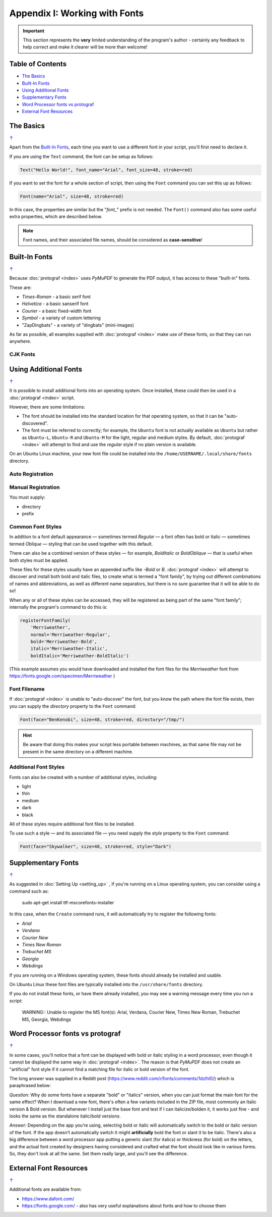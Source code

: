 ==============================
Appendix I: Working with Fonts
==============================

.. |dash| unicode:: U+2014 .. EM DASH SIGN

.. IMPORTANT::

   This section represents the **very** limited understanding of the program's
   author - certainly any feedback to help correct and make it clearer will be
   more than welcome!

.. _table-of-contents:

Table of Contents
=================

- `The Basics`_
- `Built-In Fonts`_
- `Using Additional Fonts`_
- `Supplementary Fonts`_
- `Word Processor fonts vs protograf`_
- `External Font Resources`_


The Basics
==========
`↑ <table-of-contents_>`_

Apart from the `Built-In Fonts`_, each time you want to use a different font
in your script, you'll first need to declare it.

If you are using the ``Text`` command, the font can be setup as follows:

.. code:: python

    Text("Hello World!", font_name="Arial", font_size=48, stroke=red)

If you want to set the font for a whole section of script, then using the
``Font`` command you can set this up as follows:

.. code:: python

    Font(name="Arial", size=48, stroke=red)

In this case, the properties are similar but the "*font_*" prefix is not
needed. The ``Font()`` command also has some useful extra properties,
which are described below.

.. NOTE::

    Font names, and their associated file names, should be considered
    as **case-sensitive**!


Built-In Fonts
==============
`↑ <table-of-contents_>`_

Because :doc:`protograf <index>` uses *PyMuPDF* to generate the PDF output,
it has access to these "built-in" fonts.

These are:

- *Times-Roman* - a basic serif font
- *Helvetica* - a basic sanserif font
- *Courier* - a basic fixed-width font
- *Symbol* - a variety of custom lettering
- "ZapDingbats" - a variety of "dingbats" (mini-images)

As far as possible, all examples supplied with :doc:`protograf <index>` make
use of these fonts, so that they can run anywhere.

CJK Fonts
---------




Using Additional Fonts
======================
`↑ <table-of-contents_>`_

It is possible to install additional fonts into an operating system. Once
installed, these could then be used in a :doc:`protograf <index>` script.

However, there are some limitations:

- The font should be installed into the standard location for that operating
  system, so that it can be "auto-discovered".
- The font must be referred to correctly; for example, the ``Ubuntu`` font is
  not actually available as ``Ubuntu`` but rather as ``Ubuntu-L``, ``Ubuntu-R``
  and ``Ubuntu-M`` for the light, regular and medium styles.  By default,
  :doc:`protograf <index>` will attempt to find and use the *regular* style
  if no plain version is available.

On an Ubuntu Linux machine, your new font file could be installed into the
``/home/USERNAME/.local/share/fonts`` directory.


Auto Registration
-----------------


Manual Registration
-------------------

You must supply:

* directory
* prefix


Common Font Styles
------------------

In addition to a font default appearance |dash| sometimes termed
*Regular* |dash| a font often has bold or italic  |dash| sometimes termed
*Oblique* |dash| styling that can be used together with this default.

There can also be a combined version of these styles |dash| for example,
*BoldItalic* or *BoldOblique* |dash| that is useful when both styles must be
applied.

These files for these styles usually have an appended suffix like *-Bold* or
*B*. :doc:`protograf <index>` will attempt to discover and install both bold
and italic files, to create what is termed a "font family", by trying out
different combinations of names and abbreviations, as well as different name
separators, but there is no sure guarantee that it will be able to do so!

When any or all of these styles can be accessed, they will be registered as
being part of the same "font family"; internally the program's command to do
this is:

.. code:: python

    registerFontFamily(
        'Merriweather',
        normal='Merriweather-Regular',
        bold='Merriweather-Bold',
        italic='Merriweather-Italic',
        boldItalic='Merriweather-BoldItalic')

(This example assumes you would have downloaded and installed the font files
for the *Merriweather* font from https://fonts.google.com/specimen/Merriweather )

Font Filename
-------------

If :doc:`protograf <index>` is unable to "auto-discover" the font, but
you know the path where the font file exists, then you can supply the
*directory* property to the ``Font`` command:

.. code:: python

    Font(face="BenKenobi", size=48, stroke=red, directory="/tmp/")

.. HINT::

    Be aware that doing this makes your script less portable between machines,
    as that same file may not be present in the same directory on a different
    machine.

Additional Font Styles
----------------------

Fonts can also be created with a number of additional styles, including:

- light
- thin
- medium
- dark
- black

All of these styles require additional font files to be installed.

To use such a style |dash| and its associated file |dash| you need supply
the *style* property to the ``Font`` command:

.. code:: python

    Font(face="Skywalker", size=48, stroke=red, style="Dark")


Supplementary Fonts
===================
`↑ <table-of-contents_>`_

As suggested in :doc:`Setting Up <setting_up>` , if you're running on a Linux
operating system, you can consider using a command such as:

    sudo apt-get install ttf-mscorefonts-installer

In this case, when the ``Create`` command runs, it will automatically try to
register the following fonts:

- *Arial*
- *Verdana*
- *Courier New*
- *Times New Roman*
- *Trebuchet MS*
- *Georgia*
- *Webdings*

If you are running on a Windows operating system, these fonts should already
be installed and usable.

On Ubuntu Linux these font files are typically installed into the
``/usr/share/fonts`` directory.

If you do not install these fonts, or have them already installed, you may
see a warning message every time you run a script:

    WARNING:: Unable to register the MS font(s): Arial, Verdana, Courier New, Times New Roman, Trebuchet MS, Georgia, Webdings


Word Processor fonts vs protograf
=================================
`↑ <table-of-contents_>`_

In some cases, you'll notice that a font can be displayed with bold or
italic styling in a word processor, even though it cannot be displayed the
same way in :doc:`protograf <index>`.  The reason is that *PyMuPDF*
does not create an "artificial" font style if it cannot find a matching
file for italic or bold version of the font.

The long answer was supplied in a Reddit post
(https://www.reddit.com/r/fonts/comments/1dzlhl0/) which is
paraphrased below:

*Question:* Why do some fonts have a separate "bold" or "italics" version, when
you can just  format the main font for the same effect? When I download a new
font, there's often a few variants included in the ZIP file, most commonly an
Italic version & Bold version. But whenever I install just the base font and
test if I can italicize/bolden it, it works just fine - and looks the same as
the standalone italic/bold versions.

*Answer:* Depending on the app you’re using, selecting bold or italic will
automatically switch to the bold or italic version of the font. If the app
doesn’t automatically switch it might **artificially** bold the font or slant
it to be italic.  There's also a big difference between a word processor app
putting a generic slant (for italics) or thickness (for bold) on the letters,
and the actual font created by designers having considered and crafted what
the font should look like in various forms. So, they don't look at all the
same. Set them really large, and you'll see the difference.


External Font Resources
=======================
`↑ <table-of-contents_>`_

Additional fonts are available from:

- https://www.dafont.com/
- https://fonts.google.com/ - also has very useful explanations about fonts and
  how to choose them

